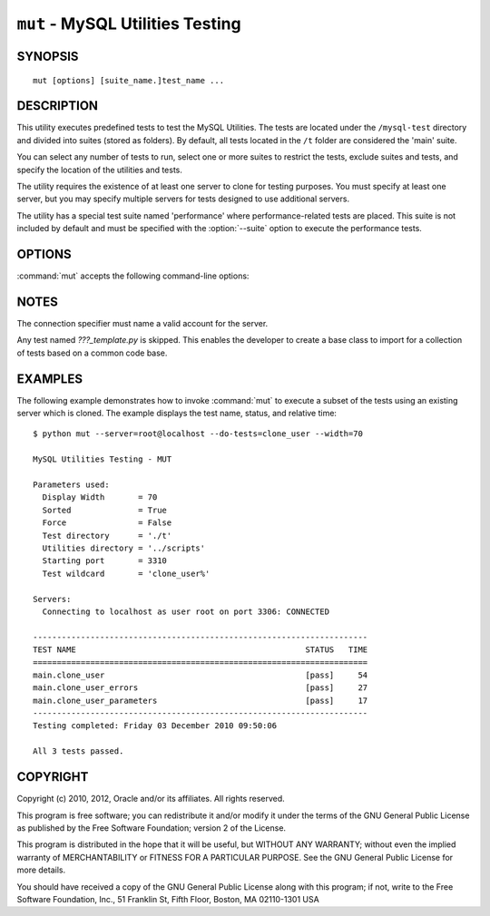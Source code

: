 .. _`mut`:

#################################
``mut`` - MySQL Utilities Testing
#################################

SYNOPSIS
--------

::

 mut [options] [suite_name.]test_name ...

DESCRIPTION
-----------

This utility executes predefined tests to test the MySQL
Utilities. The tests are located under the ``/mysql-test`` directory and divided into suites (stored as folders). By default,
all tests located in the ``/t`` folder are considered the 'main' suite.

You can select any number of tests to run, select one or more suites to
restrict the tests, exclude suites and tests, and specify the location of
the utilities and tests.

The utility requires the existence of at least one server to
clone for testing purposes. You must specify at least one server, but you may
specify multiple servers for tests designed to use additional servers.

The utility has a special test suite named 'performance' where
performance-related tests are placed. This suite is not included
by default and must be specified with the :option:`--suite` option
to execute the performance tests.

OPTIONS
-------

:command:`mut` accepts the following command-line options:

.. option:: --help

   Display a help message and exit.

.. option:: --do-tests=<prefix>

   Execute all tests that begin with *prefix*.

.. option:: --force

   Do not abort when a test fails.

.. option:: --record

   Record the output of the specified test if successful. With this option,
   you must specify exactly one test to run.

.. option:: --server=<server>

   Connection information for the server to use in the tests, in
   <*user*>[:<*passwd*>]@<*host*>[:<*port*>][:<*socket*>] format.
   Use this option multiple times to specify multiple servers.

.. option:: --skip-long

   Exclude tests that require greater resources or take a long time to
   run.

.. option:: --skip-suite=<name>

   Exclude the named test suite.  Use this option multiple times
   to specify multiple suites.

.. option:: --skip-test=<name>

   Exclude the named test.  Use this option multiple times to specify
   multiple tests.

.. option:: --skip-tests=<prefix>

   Exclude all tests that begin with *prefix*.

.. option:: --sort

   Execute tests sorted by suite.name either ascending (asc) or descending
   (desc). Default is ascending (asc).

.. option:: --start-port=<port>

   The first port to use for spawned servers. If you run the entire test
   suite, you may see up to 12 new instances created. The default is to
   use ports 3310 to 3321.

.. option:: --start-test=<prefix>

   Start executing tests that begin with *prefix*.

.. option:: --suite=<name>

   Execute the named test suite.  Use this option multiple times to specify
   multiple suites.

.. option:: --testdir=<path>

   The path to the test directory.

.. option:: --utildir=<path>

   The location of the utilities.

.. option:: --verbose, -v

   Specify how much information to display. Use this option
   multiple times to increase the amount of information.  For example,
   :option:`-v` = verbose, :option:`-vv` = more verbose, :option:`-vvv` =
   debug. To diagnose test execution problems, use :option:`-vvv` to display
   the actual results of test cases and ignore result processing.

.. option:: --version

   Display version information and exit.

.. option:: --width=<number>

   Specify the display width. The default is 75 characters.

NOTES
-----

The connection specifier must name a valid account for the server.

Any test named *???_template.py* is skipped. This enables the developer
to create a base class to import for a collection of tests based on a common
code base.

EXAMPLES
--------

The following example demonstrates how to invoke :command:`mut` to execute
a subset of the tests using an existing server which is cloned.
The example displays the test name, status, and relative time::

    $ python mut --server=root@localhost --do-tests=clone_user --width=70

    MySQL Utilities Testing - MUT

    Parameters used:
      Display Width       = 70
      Sorted              = True
      Force               = False
      Test directory      = './t'
      Utilities directory = '../scripts'
      Starting port       = 3310
      Test wildcard       = 'clone_user%'

    Servers:
      Connecting to localhost as user root on port 3306: CONNECTED

    ----------------------------------------------------------------------
    TEST NAME                                                STATUS   TIME
    ======================================================================
    main.clone_user                                          [pass]     54
    main.clone_user_errors                                   [pass]     27
    main.clone_user_parameters                               [pass]     17
    ----------------------------------------------------------------------
    Testing completed: Friday 03 December 2010 09:50:06

    All 3 tests passed.

COPYRIGHT
---------

Copyright (c) 2010, 2012, Oracle and/or its affiliates. All rights reserved.

This program is free software; you can redistribute it and/or modify
it under the terms of the GNU General Public License as published by
the Free Software Foundation; version 2 of the License.

This program is distributed in the hope that it will be useful, but
WITHOUT ANY WARRANTY; without even the implied warranty of
MERCHANTABILITY or FITNESS FOR A PARTICULAR PURPOSE.  See the GNU
General Public License for more details.

You should have received a copy of the GNU General Public License
along with this program; if not, write to the Free Software
Foundation, Inc., 51 Franklin St, Fifth Floor, Boston, MA 02110-1301 USA
